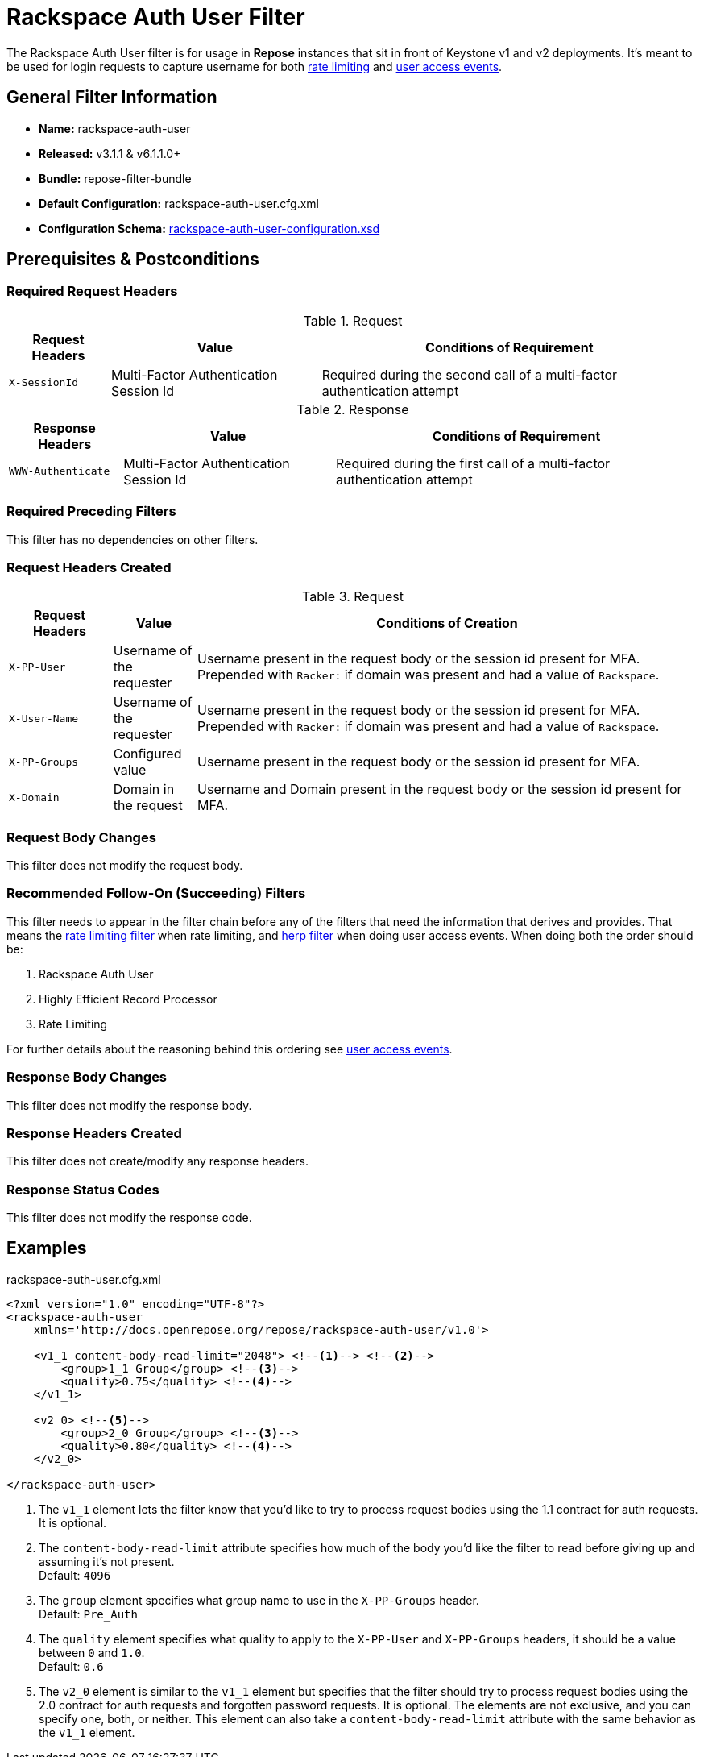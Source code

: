 = Rackspace Auth User Filter

The Rackspace Auth User filter is for usage in *Repose* instances that sit in front of Keystone v1 and v2 deployments.
It's meant to be used for login requests to capture username for both <<../recipes/rate-limiting.adoc#,rate limiting>> and <<../recipes/user-access-events.adoc#,user access events>>.

== General Filter Information
* *Name:* rackspace-auth-user
* *Released:* v3.1.1 & v6.1.1.0+
* *Bundle:* repose-filter-bundle
* *Default Configuration:* rackspace-auth-user.cfg.xml
* *Configuration Schema:* link:../schemas/rackspace-auth-user-configuration.xsd[rackspace-auth-user-configuration.xsd]

== Prerequisites & Postconditions
=== Required Request Headers
[cols="3", options="header,autowidth"]
.Request
|===
| Request Headers
| Value
| Conditions of Requirement

| `X-SessionId`
| Multi-Factor Authentication Session Id
| Required during the second call of a multi-factor authentication attempt
|===

[cols="3", options="header,autowidth"]
.Response
|===
| Response Headers
| Value
| Conditions of Requirement

| `WWW-Authenticate`
| Multi-Factor Authentication Session Id
| Required during the first call of a multi-factor authentication attempt
|===

=== Required Preceding Filters
This filter has no dependencies on other filters.

=== Request Headers Created
[cols="15,12,73", options="header"]
.Request
|===
| Request Headers
| Value
| Conditions of Creation

| `X-PP-User`
| Username of the requester
| Username present in the request body or the session id present for MFA.
  Prepended with `Racker:` if domain was present and had a value of `Rackspace`.

| `X-User-Name`
| Username of the requester
| Username present in the request body or the session id present for MFA.
  Prepended with `Racker:` if domain was present and had a value of `Rackspace`.

| `X-PP-Groups`
| Configured value
| Username present in the request body or the session id present for MFA.

| `X-Domain`
| Domain in the request
| Username and Domain present in the request body or the session id present for MFA.
|===

=== Request Body Changes
This filter does not modify the request body.

=== Recommended Follow-On (Succeeding) Filters
This filter needs to appear in the filter chain before any of the filters that need the information that derives and provides.
That means the <<rate-limiting.adoc#,rate limiting filter>> when rate limiting, and <<herp.adoc#,herp filter>> when doing user access events.
When doing both the order should be:

. Rackspace Auth User
. Highly Efficient Record Processor
. Rate Limiting

For further details about the reasoning behind this ordering see <<../recipes/user-access-events.adoc#,user access events>>.

=== Response Body Changes
This filter does not modify the response body.

=== Response Headers Created
This filter does not create/modify any response headers.

=== Response Status Codes
This filter does not modify the response code.

== Examples
[source,xml]
.rackspace-auth-user.cfg.xml
----
<?xml version="1.0" encoding="UTF-8"?>
<rackspace-auth-user
    xmlns='http://docs.openrepose.org/repose/rackspace-auth-user/v1.0'>

    <v1_1 content-body-read-limit="2048"> <!--1--> <!--2-->
        <group>1_1 Group</group> <!--3-->
        <quality>0.75</quality> <!--4-->
    </v1_1>

    <v2_0> <!--5-->
        <group>2_0 Group</group> <!--3-->
        <quality>0.80</quality> <!--4-->
    </v2_0>

</rackspace-auth-user>
----
<1> The `v1_1` element lets the filter know that you'd like to try to process request bodies using the 1.1 contract for auth requests.
    It is optional.
<2> The `content-body-read-limit` attribute specifies how much of the body you'd like the filter to read before giving up and assuming it's not present. +
    Default: `4096`
<3> The `group` element specifies what group name to use in the `X-PP-Groups` header. +
    Default: `Pre_Auth`
<4> The `quality` element specifies what quality to apply to the `X-PP-User` and `X-PP-Groups` headers, it should be a value between `0` and `1.0`. +
    Default: `0.6`
<5> The `v2_0` element is similar to the `v1_1` element but specifies that the filter should try to process request bodies using the 2.0 contract for auth requests and forgotten password requests.
    It is optional.
    The elements are not exclusive, and you can specify one, both, or neither.
    This element can also take a `content-body-read-limit` attribute with the same behavior as the `v1_1` element.
